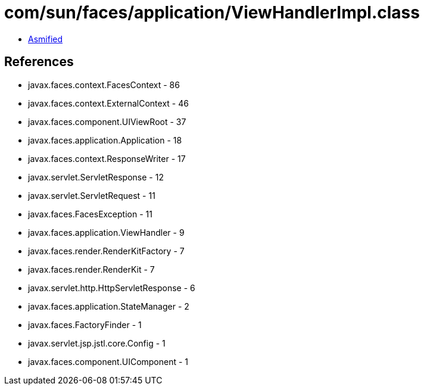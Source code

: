 = com/sun/faces/application/ViewHandlerImpl.class

 - link:ViewHandlerImpl-asmified.java[Asmified]

== References

 - javax.faces.context.FacesContext - 86
 - javax.faces.context.ExternalContext - 46
 - javax.faces.component.UIViewRoot - 37
 - javax.faces.application.Application - 18
 - javax.faces.context.ResponseWriter - 17
 - javax.servlet.ServletResponse - 12
 - javax.servlet.ServletRequest - 11
 - javax.faces.FacesException - 11
 - javax.faces.application.ViewHandler - 9
 - javax.faces.render.RenderKitFactory - 7
 - javax.faces.render.RenderKit - 7
 - javax.servlet.http.HttpServletResponse - 6
 - javax.faces.application.StateManager - 2
 - javax.faces.FactoryFinder - 1
 - javax.servlet.jsp.jstl.core.Config - 1
 - javax.faces.component.UIComponent - 1
